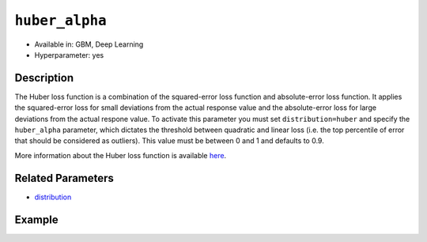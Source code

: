 ``huber_alpha``
---------------

- Available in: GBM, Deep Learning
- Hyperparameter: yes

Description
~~~~~~~~~~~

The Huber loss function is a combination of the squared-error loss function and absolute-error loss function. It applies the squared-error loss for small deviations from the actual response value and the absolute-error loss for large deviations from the actual respone value. To activate this parameter you must set ``distribution=huber`` and specify the ``huber_alpha`` parameter, which dictates the
threshold between quadratic and linear loss (i.e. the top percentile of error that should be considered as outliers). This value must be between 0 and 1 and defaults to 0.9. 

More information about the Huber loss function is available `here <https://en.wikipedia.org/wiki/Huber_loss>`__.

Related Parameters
~~~~~~~~~~~~~~~~~~

- `distribution <distribution.html>`__


Example
~~~~~~~

.. tabs::
   .. code-tab:: r R

		library(h2o)
		h2o.init()

		# import the insurance dataset:
		# this dataset predicts the number of claims a policy holder will make
		# original dataset can be found at https://cran.r-project.org/web/packages/MASS/MASS.pdf
		insurance <- h2o.importFile("https://s3.amazonaws.com/h2o-public-test-data/smalldata/glm_test/insurance.csv")

		# set the predictor names and the response column name
		predictors <- colnames(insurance)[1:4]
		response <- 'Claims'

		# convert columns to factors
		insurance['Group'] <- as.factor(insurance['Group'])
		insurance['Age'] <- as.factor(insurance['Age'])

		# split into train and validation sets
		insurance_splits <- h2o.splitFrame(data =  insurance, ratios = .8, seed = 1234)
		train <- insurance_splits[[1]]
		valid <- insurance_splits[[2]]

		# try using the `huber_alpha` parameter:
		# train your model, where you specify the distribution as huber
		# and the huber_alpha parameter
		insurance_gbm <- h2o.gbm(x = predictors, y = response, training_frame = train,
		                      validation_frame = valid,
		                      distribution = 'huber',
		                      huber_alpha = .9,
		                      seed = 1234)

		# print the MSE for validation set
		print(h2o.mse(insurance_gbm, valid = TRUE))

		# grid over `huber_alpha` parameter
		# select the values for `huber_alpha` to grid over
		hyper_params <- list( huber_alpha = c(.2, .5, .8) )

		# this example uses cartesian grid search because the search space is small
		# and we want to see the performance of all models. For a larger search space use
		# random grid search instead: {'strategy': "RandomDiscrete"}

		# build grid search with previously made GBM and hyperparameters
		grid <- h2o.grid(x = predictors, y = response, training_frame = train,
		                 validation_frame = valid, algorithm = "gbm", 
		                 grid_id = "insurance_grid", 
		                 distribution = "huber",
		                 hyper_params = hyper_params,
		                 seed = 1234)

		# Sort the grid models by MSE
		sortedGrid <- h2o.getGrid("insurance_grid", sort_by = "mse", decreasing = FALSE)
		sortedGrid


   .. code-tab:: python

		import h2o
		from h2o.estimators.gbm import H2OGradientBoostingEstimator
		h2o.init()

		# import the insurance dataset:
		# this dataset predicts the number of claims a policy holder will make
		# original dataset can be found at https://cran.r-project.org/web/packages/MASS/MASS.pdf
		insurance = h2o.import_file("https://s3.amazonaws.com/h2o-public-test-data/smalldata/glm_test/insurance.csv")

		# set the predictor names and the response column name
		predictors = insurance.columns[0:4]
		response = 'Claims'

		# convert columns to factors
		insurance['Group'] = insurance['Group'].asfactor()
		insurance['Age'] = insurance['Age'].asfactor()

		# split into train and validation sets
		train, valid = insurance.split_frame(ratios = [.8], seed = 1234)

		# try using the `huber_alpha` parameter:
		# initialize your estimator where you specify the distribution as huber
		# and the huber_alpha parameter
		insurance_gbm = H2OGradientBoostingEstimator(distribution="huber", huber_alpha = 0.9, seed =1234)

		# then train your model
		insurance_gbm.train(x = predictors, y = response, training_frame = train, validation_frame = valid)

		# print the MSE for the validation data
		print(insurance_gbm.mse(valid = True))


		# Example of values to grid over for `huber_alpha`
		# import Grid Search
		from h2o.grid.grid_search import H2OGridSearch

		# select the values for `huber_alpha` to grid over
		hyper_params = {'huber_alpha': [.2, .5, .8]}

		# this example uses cartesian grid search because the search space is small
		# and we want to see the performance of all models. For a larger search space use
		# random grid search instead: {'strategy': "RandomDiscrete"}
		# initialize the GBM estimator
		insurance_gbm_2 = H2OGradientBoostingEstimator(distribution="huber", seed = 1234)

		# build grid search with previously made GBM and hyper parameters
		grid = H2OGridSearch(model = insurance_gbm_2, hyper_params = hyper_params,
		                     search_criteria = {'strategy': "Cartesian"})

		# train using the grid
		grid.train(x = predictors, y = response, training_frame = train, validation_frame = valid)

		# sort the grid models by decreasing MSE
		sorted_grid = grid.get_grid(sort_by = 'mse', decreasing = False)
		print(sorted_grid)